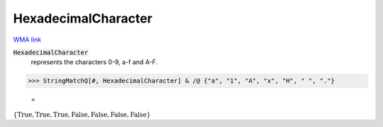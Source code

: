 HexadecimalCharacter
====================

`WMA link <https://reference.wolfram.com/language/ref/HexadecimalCharacter.html>`_


:code:`HexadecimalCharacter`
    represents the characters 0-9, a-f and A-F.





>>> StringMatchQ[#, HexadecimalCharacter] & /@ {"a", "1", "A", "x", "H", " ", "."}

    =
:math:`\left\{\text{True},\text{True},\text{True},\text{False},\text{False},\text{False},\text{False}\right\}`


